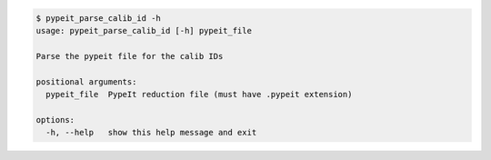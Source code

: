 .. code-block:: console

    $ pypeit_parse_calib_id -h
    usage: pypeit_parse_calib_id [-h] pypeit_file
    
    Parse the pypeit file for the calib IDs
    
    positional arguments:
      pypeit_file  PypeIt reduction file (must have .pypeit extension)
    
    options:
      -h, --help   show this help message and exit
    